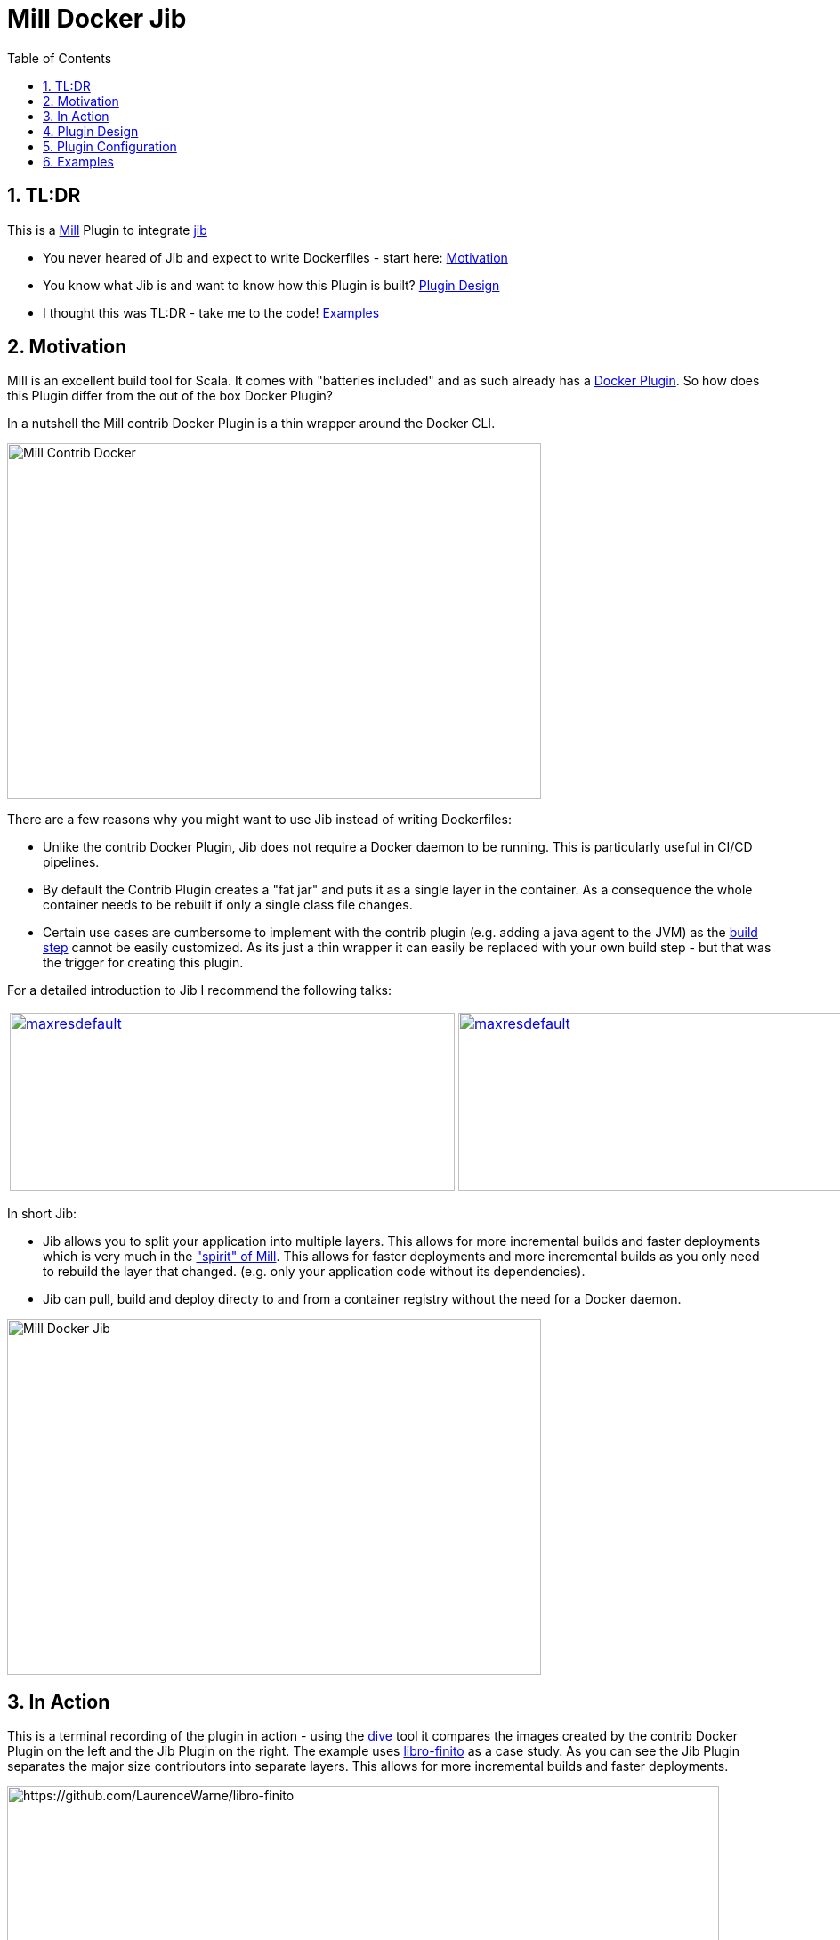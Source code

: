 = Mill Docker Jib
:sectnums:
:toc:

== TL:DR 

This is a link:https://mill-build.org/[Mill] Plugin to integrate link:https://github.com/GoogleContainerTools/jib[jib]

* You never heared of Jib and expect to write Dockerfiles - start here: link:#_motivation[Motivation]
* You know what Jib is and want to know how this Plugin is built? link:#_plugin_design[Plugin Design]
* I thought this was TL:DR - take me to the code! link:_examples[Examples]

== Motivation

Mill is an excellent build tool for Scala. It comes with "batteries included" and as such already has a link:https://mill-build.org/mill/0.11.12/contrib/docker.html[Docker Plugin].
So how does this Plugin differ from the out of the box Docker Plugin? 

In a nutshell the Mill contrib Docker Plugin is a thin wrapper around the Docker CLI.


image::images/milldocker.png[Mill Contrib Docker, 600, 400]


There are a few reasons why you might want to use Jib instead of writing Dockerfiles:

* Unlike the contrib Docker Plugin, Jib does not require a Docker daemon to be running. This is particularly useful in CI/CD pipelines. 
* By default the Contrib Plugin creates a "fat jar" and puts it as a single layer in the container. As a consequence the whole container needs to be rebuilt if only a single class file changes. 
* Certain use cases are cumbersome to implement with the contrib plugin (e.g. adding a java agent to the JVM) as the link:https://github.com/com-lihaoyi/mill/blob/main/contrib/docker/src/mill/contrib/docker/DockerModule.scala[build step] cannot be easily customized. As its just a thin wrapper it can easily be replaced with your own build step - but that was the trigger for creating this plugin.

For a detailed introduction to Jib I recommend the following talks:

[cols="2*"]
|===
a|
image:https://img.youtube.com/vi/H6gR_Cv4yWI/maxresdefault.jpg[link=https://www.youtube.com/watch?v=H6gR_Cv4yWI, 500, 200]
a|
image:https://img.youtube.com/vi/oXS1rS6v0I8/maxresdefault.jpg[link=https://www.youtube.com/watch?v=oXS1rS6v0I8, 500, 200]
|===


In short Jib:

* Jib allows you to split your application into multiple layers. This allows for more incremental builds and faster deployments which is very much in the link:https://mill-build.org/mill/0.11.12/Mill_Design_Principles.html["spirit" of Mill]. This allows for faster deployments and more incremental builds as you only need to rebuild the layer that changed. (e.g. only your application code without its  dependencies).
* Jib can pull, build and deploy directy to and from a container registry without the need for a Docker daemon.

image::images//jibdocker.png[Mill Docker Jib, 600, 400]

== In Action

This is a terminal recording of the plugin in action - using the link:https://github.com/wagoodman/dive[dive] tool it compares the images created by the contrib Docker Plugin on the left and the Jib Plugin on the right.
The example uses link:https://github.com/LaurenceWarne/libro-finito[libro-finito] as a case study.
As you can see the Jib Plugin separates the major size contributors into separate layers. This allows for more incremental builds and faster deployments.

image::images//libro_finito.gif[https://github.com/LaurenceWarne/libro-finito, 800, 800]

== Plugin Design 

The plugin task graph looks like this:

image::images/buildImage.svg[Setting Tasks for buildImage, 800, 400]

The leaf nodes are the settings that can be modified by the user and are described here in detail:  link:#_plugin_configuration[Plugin Configuration].
The BuildSettings tasks pulls the output of the JavaBuild Module to then create the appropriate layers.
The various input tasks can be seen in the following graph:

image::images/buildSettings.svg[Input Tasks used for Layer generation, 1200, 700]


In terms of execution the next graph shows the high level flow of the plugin
The source Image is pulled and used as Base Layer. 
The artifacts from various JavaModule tasks are used to fill the other layers. 
The layers are used as input for a link:http://www.javadoc.io/page/com.google.cloud.tools/jib-core/latest/com/google/cloud/tools/jib/api/JavaContainerBuilder.html[Java Container Builder].

The optional user provided javaContainerBuilderHook can be used to customize the link:http://www.javadoc.io/page/com.google.cloud.tools/jib-core/latest/com/google/cloud/tools/jib/api/JibContainerBuilder.html[Jib Container Builder].
For even more customization the user can provide a custom JibContainerBuilder which allows to freely modify/discard and add layers to the default layers created in the previous steps.

Finally the container is built using the user provided container parameters and pushed to the according target image format (Container Registry, Docker Daemon, Tarball).


image::images/plugin_flow.svg[Plugin Flow,800, 400]


== Plugin Configuration

[cols="1,1,1,1", options="header"]
|===
|Parameter |Type |Description |Required

|sourceImage
|com.ofenbeck.mill.docker.JibSourceImage
|Source image for the container.
|X

|targetImage
|com.ofenbeck.mill.docker.ImageReference
|Target image for the container.
|X

|labels
|Map[String, String]
|Labels to add to the Docker image.
|

|tags
|Seq[String]
|Tags to add to the Docker image.
|

|jvmOptions
|Seq[String]
|JVM runtime options for the container.
|

|exposedPorts
|Seq[Int]
|TCP ports the container will listen to at runtime.
|

|exposedUdpPorts
|Seq[Int]
|UDP ports the container will listen to at runtime.
|

|envVars
|Map[String, String]
|Environment variables for the container.
|

|user
|Option[String]
|User and group to run the container as.
|

|platforms
|Set[md.Platform]
|Target platforms for the container.
|

|internalImageFormat
|md.JibImageFormat
|Internal image format to use.
|

|entrypoint
|Seq[String]
|Entrypoint command for the container.
|

|jibProgramArgs
|Seq[String]
|Program arguments for the container.
|

|jibContainerBuilderHook
|Option[(JibContainerBuilder, Vector[FileEntriesLayer], Vector[String]) => JibContainerBuilder]
|Hook to modify the JibContainerBuilder before building the container.
|

|javaContainerBuilderHook
|Option[JavaContainerBuilder => JavaContainerBuilder]
|Hook to modify the JavaContainerBuilder before building the container.
|
|===


== Examples
